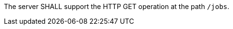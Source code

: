 [[req_job-list_job-list-op]]
[.requirement,label="/req/job-list/job-list-op"]
====
The server SHALL support the HTTP GET operation at the path `/jobs`.
====
